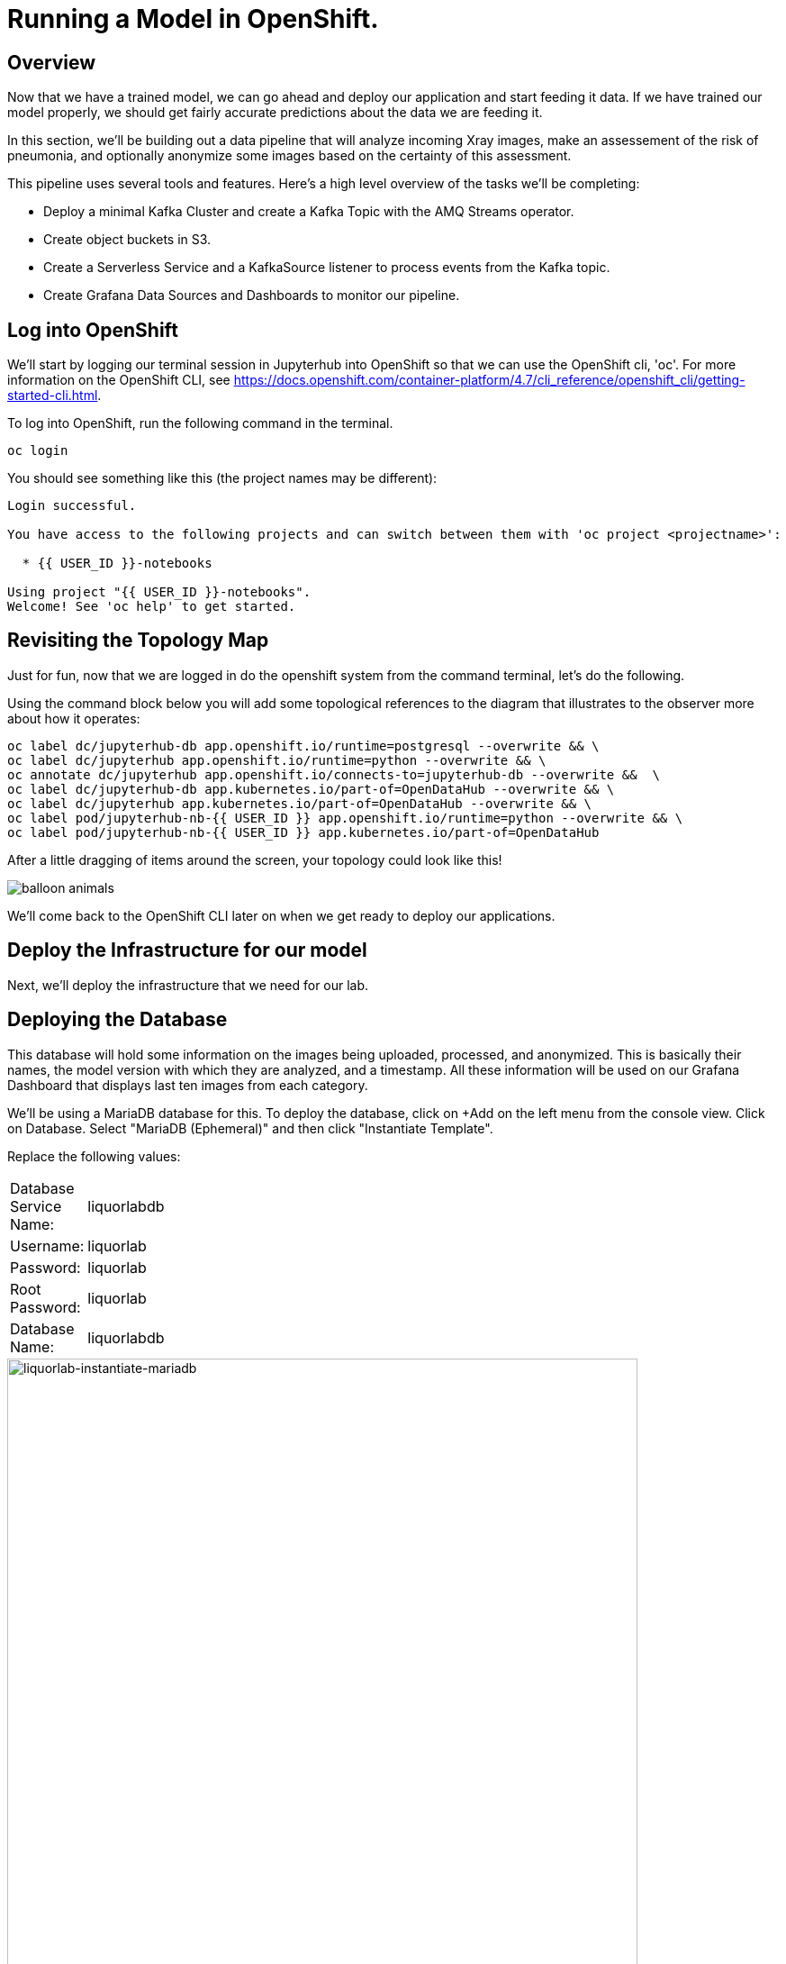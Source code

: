 = Running a Model in OpenShift.

== Overview

Now that we have a trained model, we can go ahead and deploy our application and start feeding it data. If we have trained our model properly, we should get fairly accurate predictions about the data we are feeding it.

In this section, we'll be building out a data pipeline that will analyze incoming Xray images, make an assessement of the risk of pneumonia, and optionally anonymize some images based on the certainty of this assessment.

This pipeline uses several tools and features. Here's a high level overview of the tasks we'll be completing:

 * Deploy a minimal Kafka Cluster and create a Kafka Topic with the AMQ Streams operator.

* Create object buckets in S3.

* Create a Serverless Service and a KafkaSource listener to process events from the Kafka topic.

* Create Grafana Data Sources and Dashboards to monitor our pipeline.


== Log into OpenShift

We'll start by logging our terminal session in Jupyterhub into OpenShift so that we can use the OpenShift cli, 'oc'. For more information on the OpenShift CLI, see https://docs.openshift.com/container-platform/4.7/cli_reference/openshift_cli/getting-started-cli.html.

To log into OpenShift, run the following command in the terminal.

[source,sh,role="copypaste"]
----
oc login
----

You should see something like this (the project names may be different):

[source,none]
----
Login successful.

You have access to the following projects and can switch between them with 'oc project <projectname>':

  * {{ USER_ID }}-notebooks

Using project "{{ USER_ID }}-notebooks".
Welcome! See 'oc help' to get started.
----

== Revisiting the Topology Map

Just for fun, now that we are logged in do the openshift system from the command terminal, let's do the following.

Using the command block below you will add some topological references to the diagram that illustrates to the observer more about how it operates:

[source,sh,role="copypaste"]
----
oc label dc/jupyterhub-db app.openshift.io/runtime=postgresql --overwrite && \
oc label dc/jupyterhub app.openshift.io/runtime=python --overwrite && \
oc annotate dc/jupyterhub app.openshift.io/connects-to=jupyterhub-db --overwrite &&  \
oc label dc/jupyterhub-db app.kubernetes.io/part-of=OpenDataHub --overwrite && \
oc label dc/jupyterhub app.kubernetes.io/part-of=OpenDataHub --overwrite && \
oc label pod/jupyterhub-nb-{{ USER_ID }} app.openshift.io/runtime=python --overwrite && \
oc label pod/jupyterhub-nb-{{ USER_ID }} app.kubernetes.io/part-of=OpenDataHub
----

After a little dragging of items around the screen, your topology could look like this!

image::balloon-animals.png[]

We'll come back to the OpenShift CLI later on when we get ready to deploy our applications.

== Deploy the Infrastructure for our model

Next, we'll deploy the infrastructure that we need for our lab.

== Deploying the Database

This database will hold some information on the images being uploaded, processed, and anonymized. This is basically their names, the model version with which they are analyzed, and a timestamp.
All these information will be used on our Grafana Dashboard that displays last ten images from each category.

We'll be using a MariaDB database for this. To deploy the database, click on +Add on the left menu from the console view. Click on Database. Select "MariaDB (Ephemeral)" and then click "Instantiate Template".

Replace the following values:

[width=15%]
|===================================
|Database Service Name: |liquorlabdb
|Username:              |liquorlab
|Password:              |liquorlab
|Root Password:         |liquorlab
|Database Name:         |liquorlabdb
|===================================

image::liquorlab-instantiate-mariadb.png[liquorlab-instantiate-mariadb, 700]

Wait for the database to roll out. You should see the circles in the topology turn dark blue.

image::topology-liquorlabdb.png[topology-liquorlabdb, 700]

Updating for the mascot of MariaDB, while optional, will gain you the _"Seal of Approval"_. 

[source,sh,role="copypaste"]
----
oc label dc/liquorlabdb app.openshift.io/runtime=mariadb
----

=== Database configuration

We now have a database and a schema, but we must initialize it with some tables. To configure the database, follow these steps.

Connect to the database pod by running the following commands in the Jupyterhub terminal window:

[source,sh,role="copypaste"]
----
oc rsh $(oc get pods | grep liquorlabdb | grep Running | awk '{print $1}')
----

Your Terminal prompt is now the one from the database Pod. It should display:
[source,bash,subs="{markup-in-source}"]
----
sh-4.2$
----

Connect to MariaDB

[source,sh,role="copypaste"]
----
mysql -u root
----

Your Terminal prompt is now the one from the MySQL engine.

Select the liquorlabdb database

[source,sh,role="copypaste"]
----
USE liquorlabdb;
----



For the following commands, you can copy/paste all lines at once in the mysql prompt. 

Initialize tables

[source,sh,role="copypaste"]
----
DROP TABLE images_uploaded;
DROP TABLE images_processed;
DROP TABLE images_anonymized;

CREATE TABLE images_uploaded(time TIMESTAMP, name VARCHAR(255));
CREATE TABLE images_processed(time TIMESTAMP, name VARCHAR(255), model VARCHAR(10), label VARCHAR(20));
CREATE TABLE images_anonymized(time TIMESTAMP, name VARCHAR(255));

INSERT INTO images_uploaded(time,name) SELECT CURRENT_TIMESTAMP(), '';
INSERT INTO images_processed(time,name,model,label) SELECT CURRENT_TIMESTAMP(), '', '','';
INSERT INTO images_anonymized(time,name) SELECT CURRENT_TIMESTAMP(), '';
----

Exit mysql prompt

[source,sh,role="copypaste"]
----
exit;
----

Your Terminal prompt is now the one from the database Pod!

Exit database pod

[source,sh,role="copypaste"]
----
exit
----

Here is your database in the topology, all ready to go (Note: We were not kidding about the "Seal of Approval").

image::seal-of-approval.png[topology-xraylabdb]

=== Create the Kafka Cluster and Topic

Let's create a **Kafka cluster**. Click *+Add* on the left in the OpenShift topology view, and on the _From Catalog_ box on the project overview:

Type in `kafka` in the search box, and click on the *Kafka*:

image::kafka-catalog.png[kafka-catalog, 700]

Click on *Create* and you will enter YAML editor that defines a *Kafka* Cluster. Keep the all values as-is then click on *Create* on the bottom.

The zookeeper and kafka clusters will roll out in the Topology view.

image::topology-kafka.png[topology-kafka]

Next, we will create Kafka _Topic_. Click _Add > From Catalog_ again, type in `kafka topic` in the search box, and click on the *Kafka Topic*:

image::kafka-topic-catalog.png[kafka, 700]

Click on *Create* and you will enter YAML editor that defines a *KafkaTopic* object. Change the name to `liquor-images` as shown then click on *Create* on the bottom.

image::liquorlab-create-kafka-topic.png[liquorlab-create-kafka-topic, 700]

The Kafka topic will not display on the OpenShift topology.

=== Configure the S3 buckets.

We'll run a notebook to configure the S3 buckets that our application would use. This notebook (as well as our application) uses the "boto3" library for Python to configure the buckets. We'll need to install boto3 in our Jupyterhub instance by running the following commands in our terminal:

[source,sh,role="copypaste"]
----
pip install boto3
----

You should see output similar to the following:

[source,sh,role="copypaste"]
----
Collecting boto3
  Downloading boto3-1.17.61-py2.py3-none-any.whl (131 kB)
     |████████████████████████████████| 131 kB 6.2 MB/s
Requirement already satisfied: jmespath<1.0.0,>=0.7.1 in /opt/app-root/lib/python3.6/site-packages (from boto3) (0.10.0)
Collecting botocore<1.21.0,>=1.20.61
  Downloading botocore-1.20.61-py2.py3-none-any.whl (7.5 MB)
     |████████████████████████████████| 7.5 MB 15.3 MB/s
Collecting s3transfer<0.5.0,>=0.4.0
  Downloading s3transfer-0.4.2-py2.py3-none-any.whl (79 kB)
     |████████████████████████████████| 79 kB 85.1 MB/s
Requirement already satisfied: python-dateutil<3.0.0,>=2.1 in /opt/app-root/lib/python3.6/site-packages (from botocore<1.21.0,>=1.20.61->boto3) (2.8.1)
Requirement already satisfied: urllib3<1.27,>=1.25.4 in /opt/app-root/lib/python3.6/site-packages (from botocore<1.21.0,>=1.20.61->boto3) (1.25.11)
Requirement already satisfied: six>=1.5 in /opt/app-root/lib/python3.6/site-packages (from python-dateutil<3.0.0,>=2.1->botocore<1.21.0,>=1.20.61->boto3) (1.15.0)
Installing collected packages: botocore, s3transfer, boto3
  Attempting uninstall: botocore
    Found existing installation: botocore 1.17.44
    Uninstalling botocore-1.17.44:
      Successfully uninstalled botocore-1.17.44
ERROR: pip's dependency resolver does not currently take into account all the packages that are installed. This behaviour is the source of the following dependency conflicts.
aiobotocore 1.1.2 requires botocore<1.17.45,>=1.17.44, but you have botocore 1.20.61 which is incompatible.
Successfully installed boto3-1.17.61 botocore-1.20.61 s3transfer-0.4.2
----

Ignore the complaining that the pip program does at the end of the installation.

Now that we've installed the module, navigate back to the jupyterhub notebooks and *click* on the *"create_notifications.ipynb"* notebook to launch it.

Walk through the notebook to create the buckets:

image::bucket-list.png[bucket-list, 700]

== Deploy the Model

Next we'll deploy the three services which will do the following steps in the pipeline:

1) Grab a Liquor bottle image and drop it into the incoming bucket.
2) Analyze the incoming image and tag it.
3) Display a processed image.

=== Deploy the Image Generator

To deploy the Image Generator, we'll be building a container image from source. To build the container image, we'll use the "oc new-app" command. Enter the following command in the terminal tab:

[source,sh,role="copypaste"]
----
cd ~/machine-learning-workshop-labs/services/liquor-image-generator && oc new-app https://github.com/kenmoini/machine-learning-workshop-labs --context-dir=services/liquor-image-generator --name=liquor-image-generator --strategy=docker
----

You should see output similar to the following:

[source,sh]
----
--> Found Docker image 81c4003 (2 days old) from Docker Hub for "python:3.7"

    * An image stream tag will be created as "python:3.7" that will track the source image
    * A Docker build using source code from https://github.com/msolberg/machine-learning-workshop-labs/#main will be created
      * The resulting image will be pushed to image stream tag "liquor-image-generator:latest"
      * Every time "python:3.7" changes a new build will be triggered
    * This image will be deployed in deployment config "liquor-image-generator"
    * The image does not expose any ports - if you want to load balance or send traffic to this component
      you will need to create a service with 'expose dc/liquor-image-generator --port=[port]' later
    * WARNING: Image "python:3.7" runs as the 'root' user which may not be permitted by your cluster administrator

--> Creating resources ...
    imagestream.image.openshift.io "python" created
    imagestream.image.openshift.io "liquor-image-generator" created
    buildconfig.build.openshift.io "liquor-image-generator" created
    deploymentconfig.apps.openshift.io "liquor-image-generator" created
--> Success
    Build scheduled, use 'oc logs -f bc/liquor-image-generator' to track its progress.
    Run 'oc status' to view your app.
----

You can follow the progress of the build, which is part of the deployment process, with the following command:

[source,sh,role="copypaste"]
----
oc logs -f bc/liquor-image-generator
----

You should see the Docker build running in the container. Once the build completes, switch over to the topology view to see the container deployment.

image::image-generator-failed.png[image-generator-failed, 700]

The icon for the liquor-image-generator deployment will cycle from blue to yellow to red, indicating that the deployment has failed. To determine the cause of the failure, click on the deployment icon, and click "view logs" next to the crashlooping pod.

image::image-generator-failed-dc.png[image-generator-failed-dc, 700]

You'll see that the pod is failing because it can't find the access key for the S3 endpoint:

[source,sh,role="copypaste"]
----
botocore.exceptions.NoCredentialsError: Unable to locate credentials
----

To resolve this, we'll need to add the ceph-nano-credentials secret from the project to the deployment configuration. Go back to the topology view, click on the deployment, and select "Edit DeploymentConfig" from the Actions menu.

Click on the "Environment" tab, and select "Add all from ConfigMap or Secret".

image::image-generator-dc-env.png[image-generator-dc-env, 700]

Click on Select a resource, and select "ceph-nano-credentials" from the menu.

image::image-generator-dc-env-add.png[image-generator-dc-env-add, 700]

Then click "Save" at the bottom of the pane to update the deployment configuration. The deployment will redeploy the new pods on the topology view and it should go to blue.

=== Deploy the Image Server

Finally, to deploy the Image Server, we'll be building another container image from source. To build the container image, we'll use the "oc new-app" command, as in the last example. Enter the following command in the terminal tab:

[source,sh,role="copypaste"]
----
cd ~/machine-learning-workshop-labs/services/liquor-image-server && oc new-app . --strategy=docker --name=liquor-image-server
----

You should see output similar to the previous example.

Then, start a build from the local directory with the following command:

[source,sh,role="copypaste"]
----
oc start-build liquor-image-server --from-dir=.
----

You can follow the progress of the build with the following command:

[source,sh,role="copypaste"]
----
oc logs -f bc/liquor-image-server
----

We'll want to add a route to the image server so that we can view the images as they are processed. To add a route to the image server, run the following command:

[source,sh,role="copypaste"]
----
oc expose svc/liquor-image-server
----

You will see the route that gets created by running the following command:

[source,sh,role="copypaste"]
----
oc get route
----

You should see output similar to the following:

[source,sh]
----
NAME                HOST/PORT                                                                          PATH      SERVICES            PORT       TERMINATION     WILDCARD
grafana-route       grafana-route-user3-notebooks.apps.cluster-b913.b913.sandbox1073.opentlc.com                 grafana-service       3000       edge            None
liquor-image-server image-server-user3-notebooks.apps.cluster-b913.b913.sandbox1073.opentlc.com                  liquor-image-server   5000-tcp                   None
jupyterhub          jupyterhub-user3-notebooks.apps.cluster-b913.b913.sandbox1073.opentlc.com                    jupyterhub            8080-tcp   edge/Redirect   None
prometheus-portal   prometheus-portal-user3-notebooks.apps.cluster-b913.b913.sandbox1073.opentlc.com             prometheus-operated   web                        None
----

You should see the Docker build running in the container. Once the build completes, switch over to the topology view to see the container deployment.

The Image Server also needs credentials to view the S3 bucket. Follow the same steps as above to add the secret to the deployment configuration.


=== Deploy the Liquor Classifier Service

The Liquor Classifier Service runs as a KNative Serverless Application. We'll deploy this a little differently than we did the last one.

[source,sh,role="copypaste"]
----
cd ~/machine-learning-workshop-labs/services/liquor-classifier && oc new-build . --name=liquor-classifier --strategy=docker
----

Then, start a build from the local directory with the following command:

[source,sh,role="copypaste"]
----
oc start-build liquor-classifier --from-dir=.
----

You can follow the progress of the build with the following command:

[source,sh,role="copypaste"]
----
oc logs -f bc/liquor-classifier
----

You should see the Docker build running in the container. Once the build completes, we'll define a KNative Service to run the container.

Back on the {{ CONSOLE_URL }}/topology/ns/{{ USER_ID }}-notebooks[Topology View^], click on `+` icon on the right top corner.

image::plus-icon.png[serverless, 500]

Copy the following `Service` in `YAML` editor then click on *Create*:

[source,yaml,role="copypaste"]
----
apiVersion: serving.knative.dev/v1
kind: Service
metadata:
  name: liquor-classifier
spec:
  template:
    metadata:
        annotations:
          autoscaling.knative.dev/maxScale: '2'
          autoscaling.knative.dev/target: '2'
          revisionTimestamp: ''
    spec:
      timeoutSeconds: 30
      containers:
      - image: 'image-registry.openshift-image-registry.svc:5000/{{ USER_ID }}-notebooks/liquor-classifier:latest'
        ports:
        - containerPort: 5000
        env:
        - name: model_version
          value: 'v1'
        - name: AWS_ACCESS_KEY_ID
          valueFrom:
            secretKeyRef:
              name: ceph-nano-credentials
              key: AWS_ACCESS_KEY_ID
        - name: AWS_SECRET_ACCESS_KEY
          valueFrom:
            secretKeyRef:
              name: ceph-nano-credentials
              key: AWS_SECRET_ACCESS_KEY
        resources:
          limits:
            cpu: 600m
            memory: 600M
          requests:
            cpu: 400m
            memory: 500M
----

In this service definition, we specify that the credentials for the S3 bucket should come from the ceph-nano-credentials secret.

Finally, we need to create an event sink to send the events sent from the image generator to the KNative service.

Let's move on to create *KafkaSource* to enable *Knative Eventing*. In this lab, _Knative Eventing_ is already installed via the _Knative Eventing Operator_ in OpenShift 4 cluster.

Back on the {{ CONSOLE_URL }}/topology/ns/{{ USER_ID }}-notebooks[Topology View^], click on `+` icon on the right top corner.

image::plus-icon.png[serverless, 500]

Copy the following `KafkaSource` in `YAML` editor then click on *Create*:

[source,yaml,role="copypaste"]
----
apiVersion: sources.knative.dev/v1beta1
kind: KafkaSource
metadata:
  name: liquor-images
spec:
  consumerGroup: liquor-classifier
  bootstrapServers:
    - my-cluster-kafka-bootstrap:9092
  topics:
    - liquor-images
  sink:
    ref:
      apiVersion: serving.knative.dev/v1
      kind: Service
      name: liquor-classifier

----

You can see a new connection between Kafka and our *liquor-classifier* service.

image::knative-risk-assessment.png[knative-risk-assessment, 700]

The three services that we need have now been deployed and the pipeline is running. In the next section, we'll add some visibility to the operation of the pipeline with a Grafana dashboard.
